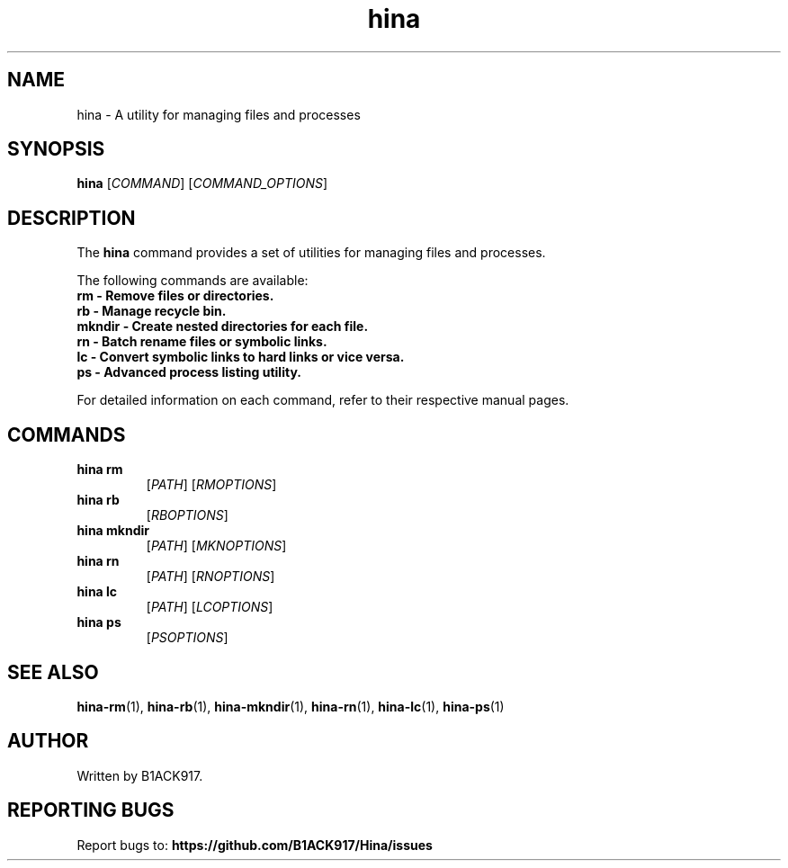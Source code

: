 .TH hina 1 "November 2023" "hina Manual"

.SH NAME
hina \- A utility for managing files and processes

.SH SYNOPSIS
.B hina
[\fICOMMAND\fR]
[\fICOMMAND_OPTIONS\fR]

.SH DESCRIPTION
The \fBhina\fR command provides a set of utilities for managing files and processes.

.PP
The following commands are available:

.TP
.BR rm\ \-\ Remove\ files\ or\ directories.

.TP
.BR rb\ \-\ Manage\ recycle\ bin.

.TP
.BR mkndir\ \-\ Create\ nested\ directories\ for\ each\ file.

.TP
.BR rn\ \-\ Batch\ rename\ files\ or\ symbolic\ links.

.TP
.BR lc\ \-\ Convert\ symbolic\ links\ to\ hard\ links\ or\ vice\ versa.

.TP
.BR ps\ \-\ Advanced\ process\ listing\ utility.

.PP
For detailed information on each command, refer to their respective manual pages.

.SH COMMANDS
.TP
.BR hina\ rm
[\fIPATH\fR]
[\fIRMOPTIONS\fR]

.TP
.BR hina\ rb
[\fIRBOPTIONS\fR]

.TP
.BR hina\ mkndir
[\fIPATH\fR]
[\fIMKNOPTIONS\fR]

.TP
.BR hina\ rn
[\fIPATH\fR]
[\fIRNOPTIONS\fR]

.TP
.BR hina\ lc
[\fIPATH\fR]
[\fILCOPTIONS\fR]

.TP
.BR hina\ ps
[\fIPSOPTIONS\fR]

.SH SEE ALSO
.BR hina-rm (1),
.BR hina-rb (1),
.BR hina-mkndir (1),
.BR hina-rn (1),
.BR hina-lc (1),
.BR hina-ps (1)

.SH AUTHOR
Written by B1ACK917.

.SH REPORTING BUGS
Report bugs to:
.BR https://github.com/B1ACK917/Hina/issues
